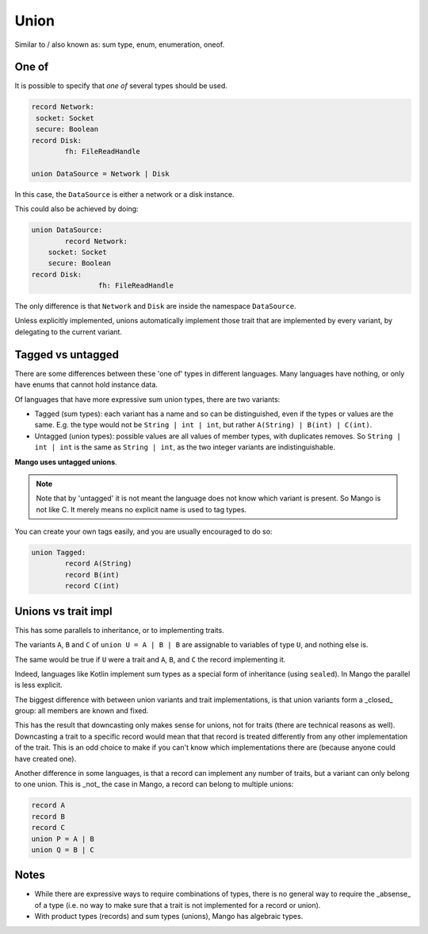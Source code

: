 
Union
===============================

Similar to / also known as: sum type, enum, enumeration, oneof.

One of
-------------------------------

It is possible to specify that *one of* several types should be used.

.. code-block::

	record Network:
         socket: Socket
         secure: Boolean
	record Disk:
		fh: FileReadHandle

	union DataSource = Network | Disk

In this case, the ``DataSource`` is either a network or a disk instance.

This could also be achieved by doing:

.. code-block::

	union DataSource:
		record Network:
            socket: Socket
            secure: Boolean
        record Disk:
			fh: FileReadHandle

The only difference is that ``Network`` and ``Disk`` are inside the namespace ``DataSource``.

Unless explicitly implemented, unions automatically implement those trait that are implemented by every variant, by delegating to the current variant.

Tagged vs untagged
-------------------------------

There are some differences between these 'one of' types in different languages. Many languages have nothing, or only have enums that cannot hold instance data.

Of languages that have more expressive sum union types, there are two variants:

* Tagged (sum types): each variant has a name and so can be distinguished, even if the types or values are the same. E.g. the type would not be ``String | int | int``, but rather ``A(String) | B(int) | C(int)``.
* Untagged (union types): possible values are all values of member types, with duplicates removes. So ``String | int | int`` is the same as ``String | int``, as the two integer variants are indistinguishable.

**Mango uses untagged unions**.

.. note::
    Note that by 'untagged' it is not meant the language does not know which variant is present. So Mango is not like C. It merely means no explicit name is used to tag types.

You can create your own tags easily, and you are usually encouraged to do so:

.. code-block::

	union Tagged:
		record A(String)
		record B(int)
		record C(int)

Unions vs trait impl
-------------------------------

This has some parallels to inheritance, or to implementing traits.

The variants ``A``, ``B`` and ``C`` of ``union U = A | B | B`` are assignable to variables of type ``U``, and nothing else is.

The same would be true if ``U`` were a trait and ``A``, ``B``, and ``C`` the record implementing it.

Indeed, languages like Kotlin implement sum types as a special form of inheritance (using ``sealed``). In Mango the parallel is less explicit.

The biggest difference with between union variants and trait implementations, is that union variants form a _closed_ group: all members are known and fixed.

This has the result that downcasting only makes sense for unions, not for traits (there are technical reasons as well). Downcasting a trait to a specific record would mean that that record is treated differently from any other implementation of the trait. This is an odd choice to make if you can't know which implementations there are (because anyone could have created one).

Another difference in some languages, is that a record can implement any number of traits, but a variant can only belong to one union. This is _not_ the case in Mango, a record can belong to multiple unions:

.. code-block::

	record A
	record B
	record C
	union P = A | B
	union Q = B | C

Notes
-------------------------------

* While there are expressive ways to require combinations of types, there is no general way to require the _absense_ of a type (i.e. no way to make sure that a trait is not implemented for a record or union).
* With product types (records) and sum types (unions), Mango has algebraic types.
